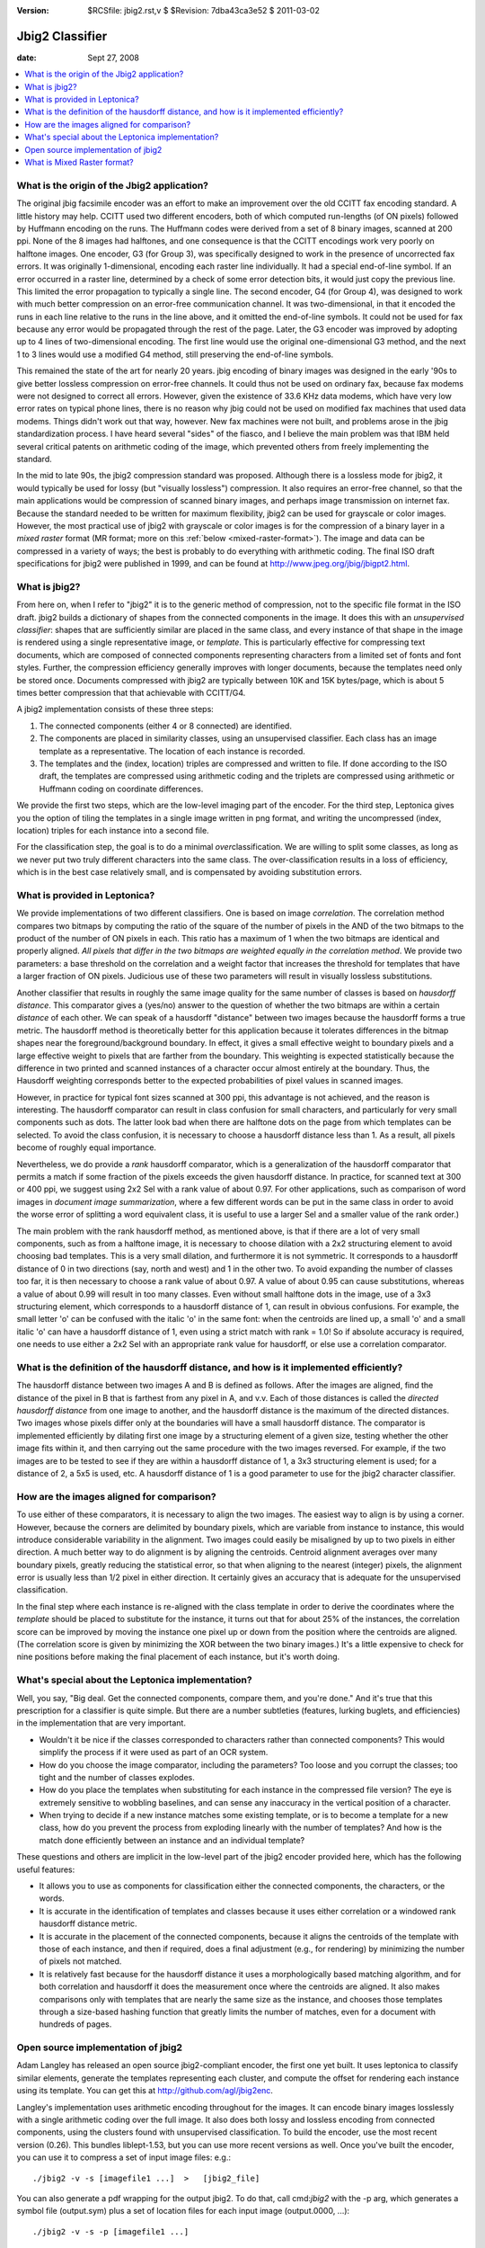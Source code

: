 :version: $RCSfile: jbig2.rst,v $ $Revision: 7dba43ca3e52 $ $Date: 2011/03/02 20:16:11 $

.. default-role:: fs

==================
 Jbig2 Classifier
==================

:date: Sept 27, 2008

.. contents::
   :local:

What is the origin of the Jbig2 application?
============================================

The original jbig facsimile encoder was an effort to make an improvement
over the old CCITT fax encoding standard. A little history may
help. CCITT used two different encoders, both of which computed
run-lengths (of ON pixels) followed by Huffmann encoding on the runs.
The Huffmann codes were derived from a set of 8 binary images, scanned
at 200 ppi. None of the 8 images had halftones, and one consequence is
that the CCITT encodings work very poorly on halftone images. One
encoder, G3 (for Group 3), was specifically designed to work in the
presence of uncorrected fax errors. It was originally 1-dimensional,
encoding each raster line individually. It had a special end-of-line
symbol. If an error occurred in a raster line, determined by a check of
some error detection bits, it would just copy the previous line.  This
limited the error propagation to typically a single line. The second
encoder, G4 (for Group 4), was designed to work with much better
compression on an error-free communication channel. It was
two-dimensional, in that it encoded the runs in each line relative to
the runs in the line above, and it omitted the end-of-line symbols. It
could not be used for fax because any error would be propagated through
the rest of the page. Later, the G3 encoder was improved by adopting up
to 4 lines of two-dimensional encoding. The first line would use the
original one-dimensional G3 method, and the next 1 to 3 lines would use
a modified G4 method, still preserving the end-of-line symbols.

This remained the state of the art for nearly 20 years. jbig encoding
of binary images was designed in the early '90s to give better
lossless compression on error-free channels. It could thus not be used
on ordinary fax, because fax modems were not designed to correct all
errors. However, given the existence of 33.6 KHz data modems, which
have very low error rates on typical phone lines, there is no reason
why jbig could not be used on modified fax machines that used data
modems. Things didn't work out that way, however. New fax machines
were not built, and problems arose in the jbig standardization
process. I have heard several "sides" of the fiasco, and I believe the
main problem was that IBM held several critical patents on arithmetic
coding of the image, which prevented others from freely implementing
the standard.

In the mid to late 90s, the jbig2 compression standard was proposed.
Although there is a lossless mode for jbig2, it would typically be used
for lossy (but "visually lossless") compression. It also requires an
error-free channel, so that the main applications would be compression
of scanned binary images, and perhaps image transmission on internet
fax. Because the standard needed to be written for maximum flexibility,
jbig2 can be used for grayscale or color images. However, the most
practical use of jbig2 with grayscale or color images is for the
compression of a binary layer in a *mixed raster* format (MR format;
more on this :ref:`below <mixed-raster-format>`). The image and data can
be compressed in a variety of ways; the best is probably to do
everything with arithmetic coding. The final ISO draft specifications
for jbig2 were published in 1999, and can be found at
http://www.jpeg.org/jbig/jbigpt2.html.


What is jbig2?
==============

From here on, when I refer to "jbig2" it is to the generic method of
compression, not to the specific file format in the ISO draft. jbig2
builds a dictionary of shapes from the connected components in the
image. It does this with an *unsupervised classifier*: shapes that are
sufficiently similar are placed in the same class, and every instance
of that shape in the image is rendered using a single representative
image, or *template*. This is particularly effective for compressing
text documents, which are composed of connected components
representing characters from a limited set of fonts and font styles.
Further, the compression efficiency generally improves with longer
documents, because the templates need only be stored once. Documents
compressed with jbig2 are typically between 10K and 15K bytes/page,
which is about 5 times better compression that that achievable with
CCITT/G4.

A jbig2 implementation consists of these three steps:


#. The connected components (either 4 or 8 connected) are identified.

#. The components are placed in similarity classes, using an
   unsupervised classifier. Each class has an image template as a
   representative. The location of each instance is recorded.

#. The templates and the (index, location) triples are compressed and
   written to file. If done according to the ISO draft, the templates are
   compressed using arithmetic coding and the triplets are compressed
   using arithmetic or Huffmann coding on coordinate differences.

We provide the first two steps, which are the low-level imaging part
of the encoder. For the third step, Leptonica gives you the option of
tiling the templates in a single image written in png format, and
writing the uncompressed (index, location) triples for each instance
into a second file.

For the classification step, the goal is to do a minimal *over*\
classification. We are willing to split some classes, as long as we
never put two truly different characters into the same class. The
over-classification results in a loss of efficiency, which is in the
best case relatively small, and is compensated by avoiding substitution
errors.


What is provided in Leptonica?
==============================

We provide implementations of two different classifiers. One is based
on image *correlation*. The correlation method compares two bitmaps by
computing the ratio of the square of the number of pixels in the AND
of the two bitmaps to the product of the number of ON pixels in each.
This ratio has a maximum of 1 when the two bitmaps are identical and
properly aligned. *All pixels that differ in the two bitmaps are
weighted equally in the correlation method*. We provide two
parameters: a base threshold on the correlation and a weight factor
that increases the threshold for templates that have a larger fraction
of ON pixels. Judicious use of these two parameters will result in
visually lossless substitutions.

Another classifier that results in roughly the same image quality for
the same number of classes is based on *hausdorff distance*. This
comparator gives a (yes/no) answer to the question of whether the two
bitmaps are within a certain *distance* of each other. We can speak of
a hausdorff "distance" between two images because the hausdorff forms
a true metric. The hausdorff method is theoretically better for this
application because it tolerates differences in the bitmap shapes near
the foreground/background boundary. In effect, it gives a small
effective weight to boundary pixels and a large effective weight to
pixels that are farther from the boundary. This weighting is expected
statistically because the difference in two printed and scanned
instances of a character occur almost entirely at the boundary. Thus,
the Hausdorff weighting corresponds better to the expected
probabilities of pixel values in scanned images.

However, in practice for typical font sizes scanned at 300 ppi, this
advantage is not achieved, and the reason is interesting. The hausdorff
comparator can result in class confusion for small characters, and
particularly for very small components such as dots.  The latter look
bad when there are halftone dots on the page from which templates can be
selected. To avoid the class confusion, it is necessary to choose a
hausdorff distance less than 1. As a result, all pixels become of
roughly equal importance.

Nevertheless, we do provide a *rank* hausdorff comparator, which is a
generalization of the hausdorff comparator that permits a match if some
fraction of the pixels exceeds the given hausdorff distance. In
practice, for scanned text at 300 or 400 ppi, we suggest using 2x2 Sel
with a rank value of about 0.97. For other applications, such as
comparison of word images in *document image summarization*, where a few
different words can be put in the same class in order to avoid the worse
error of splitting a word equivalent class, it is useful to use a larger
Sel and a smaller value of the rank order.)

The main problem with the rank hausdorff method, as mentioned above,
is that if there are a lot of very small components, such as from a
halftone image, it is necessary to choose dilation with a 2x2
structuring element to avoid choosing bad templates. This is a very
small dilation, and furthermore it is not symmetric. It corresponds to
a hausdorff distance of 0 in two directions (say, north and west) and
1 in the other two. To avoid expanding the number of classes too far,
it is then necessary to choose a rank value of about 0.97. A value of
about 0.95 can cause substitutions, whereas a value of about 0.99 will
result in too many classes. Even without small halftone dots in the
image, use of a 3x3 structuring element, which corresponds to a
hausdorff distance of 1, can result in obvious confusions. For
example, the small letter 'o' can be confused with the italic 'o' in
the same font: when the centroids are lined up, a small 'o' and a
small italic 'o' can have a hausdorff distance of 1, even using a
strict match with rank = 1.0! So if absolute accuracy is required, one
needs to use either a 2x2 Sel with an appropriate rank value for
hausdorff, or else use a correlation comparator.


.. _hausdorff-distance-definition:

What is the definition of the hausdorff distance, and how is it implemented efficiently?
========================================================================================

The hausdorff distance between two images A and B is defined as
follows. After the images are aligned, find the distance of the pixel in
B that is farthest from any pixel in A, and v.v. Each of those distances
is called the *directed hausdorff distance* from one image to another,
and the hausdorff distance is the maximum of the directed distances. Two
images whose pixels differ only at the boundaries will have a small
hausdorff distance. The comparator is implemented efficiently by
dilating first one image by a structuring element of a given size,
testing whether the other image fits within it, and then carrying out
the same procedure with the two images reversed. For example, if the two
images are to be tested to see if they are within a hausdorff distance
of 1, a 3x3 structuring element is used; for a distance of 2, a 5x5 is
used, etc. A hausdorff distance of 1 is a good parameter to use for the
jbig2 character classifier.


How are the images aligned for comparison?
==========================================

To use either of these comparators, it is necessary to align the two
images. The easiest way to align is by using a corner. However, because
the corners are delimited by boundary pixels, which are variable from
instance to instance, this would introduce considerable variability in
the alignment. Two images could easily be misaligned by up to two pixels
in either direction. A much better way to do alignment is by aligning
the centroids. Centroid alignment averages over many boundary pixels,
greatly reducing the statistical error, so that when aligning to the
nearest (integer) pixels, the alignment error is usually less than 1/2
pixel in either direction. It certainly gives an accuracy that is
adequate for the unsupervised classification.

In the final step where each instance is re-aligned with the class
template in order to derive the coordinates where the *template* should
be placed to substitute for the instance, it turns out that for about
25% of the instances, the correlation score can be improved by moving
the instance one pixel up or down from the position where the centroids
are aligned. (The correlation score is given by minimizing the XOR
between the two binary images.) It's a little expensive to check for
nine positions before making the final placement of each instance, but
it's worth doing.


What's special about the Leptonica implementation?
==================================================

Well, you say, "Big deal. Get the connected components, compare them,
and you're done." And it's true that this prescription for a
classifier is quite simple. But there are a number subtleties
(features, lurking buglets, and efficiencies) in the implementation
that are very important.

+ Wouldn't it be nice if the classes corresponded to characters rather
  than connected components? This would simplify the process if it were
  used as part of an OCR system.

+ How do you choose the image comparator, including the parameters?
  Too loose and you corrupt the classes; too tight and the number of
  classes explodes.

+ How do you place the templates when substituting for each instance
  in the compressed file version? The eye is extremely sensitive to
  wobbling baselines, and can sense any inaccuracy in the vertical
  position of a character.

+ When trying to decide if a new instance matches some existing
  template, or is to become a template for a new class, how do you
  prevent the process from exploding linearly with the number of
  templates? And how is the match done efficiently between an instance
  and an individual template?

These questions and others are implicit in the low-level part of the
jbig2 encoder provided here, which has the following useful features:

+ It allows you to use as components for classification either the
  connected components, the characters, or the words.

+ It is accurate in the identification of templates and classes
  because it uses either correlation or a windowed rank hausdorff
  distance metric.

+ It is accurate in the placement of the connected components, because
  it aligns the centroids of the template with those of each instance,
  and then if required, does a final adjustment (e.g., for rendering) by
  minimizing the number of pixels not matched.

+ It is relatively fast because for the hausdorff distance it uses a
  morphologically based matching algorithm, and for both correlation and
  hausdorff it does the measurement once where the centroids are
  aligned. It also makes comparisons only with templates that are nearly
  the same size as the instance, and chooses those templates through a
  size-based hashing function that greatly limits the number of matches,
  even for a document with hundreds of pages.


Open source implementation of jbig2
===================================

Adam Langley has released an open source jbig2-compliant encoder, the
first one yet built. It uses leptonica to classify similar elements,
generate the templates representing each cluster, and compute the offset
for rendering each instance using its template. You can get this at
http://github.com/agl/jbig2enc.

Langley's implementation uses arithmetic encoding throughout for the
images. It can encode binary images losslessly with a single
arithmetic coding over the full image. It also does both lossy and
lossless encoding from connected components, using the clusters found
with unsupervised classification. To build the encoder, use the most
recent version (0.26). This bundles liblept-1.53, but you can use more
recent versions as well. Once you've built the encoder, you can use it
to compress a set of input image files: e.g.::

   ./jbig2 -v -s [imagefile1 ...]  >   [jbig2_file]

You can also generate a pdf wrapping for the output jbig2. To do that,
call cmd:`jbig2` with the -p arg, which generates a symbol file
(output.sym) plus a set of location files for each input image
(output.0000, ...)::

   ./jbig2 -v -s -p [imagefile1 ...]

and then generate the pdf::

   python pdf.py output  >  [pdf_file]

See the `usage documentation <http://github.com/agl/jbig2enc>`_ for the
jbig2 compression. You can uncompress the jbig2 files using
:cmd:`jbig2dec`, which can be downloaded and built from `here
<http://jbig2dec.sourceforge.net/>`_.

.. _mixed-raster-format:

What is Mixed Raster format?
============================

For pages with mixed text and graphics/images, jbig2 is the best choice
for the compression of the text layer, which is usually called the
*foreground* layer in a more general MR format. MR format is a general
way to represent an image for compression. It is composed of an ordered
set of (mask, image) pairs. It works by painting the first image through
the first mask, then overlaying the painting of the second image through
the second mask, and so forth.

The best implementation of MR format is the open DjVu format, for which
there exists both `proprietary
<http://www.caminova.net/en/products/?src=products2.aspx>`_ and `open
source <http://djvu.sourceforge.net/>`_ implementations. The DjVu format
uses a restriction of the general MR format to three layers: a
foreground mask (e.g., the text), a foreground image (the image painted
through the text mask; often black), and a background image.  The
background image is painted first, and the masked foreground image is
overlaid. Typically, the background image is represented at about 100
ppi, the foreground image at 25 ppi, and the foreground mask at 300 --
400 ppi.

The DjVu format uses a jbig2-type classifier for the foreground mask,
and compresses the templates in that mask using an arithmetic coder.  It
compresses both the foreground and background images using
wavelets. There are several tricky parts, such as the method by which
the foreground and background are segmented, and the method of
compressing the background image in the presence of the high resolution
foreground mask that obscures parts of it. Many of the details and a
reference open source `implementation <http://djvu.sourceforge.net/>`_
can be found at `djvu.org <http://djvu.org>`_.


..
   Local Variables:
   coding: utf-8
   mode: rst
   indent-tabs-mode: nil
   sentence-end-double-space: t
   fill-column: 72
   mode: auto-fill
   standard-indent: 3
   tab-stop-list: (3 6 9 12 15 18 21 24 27 30 33 36 39 42 45 48 51 54 57 60)
   End:
